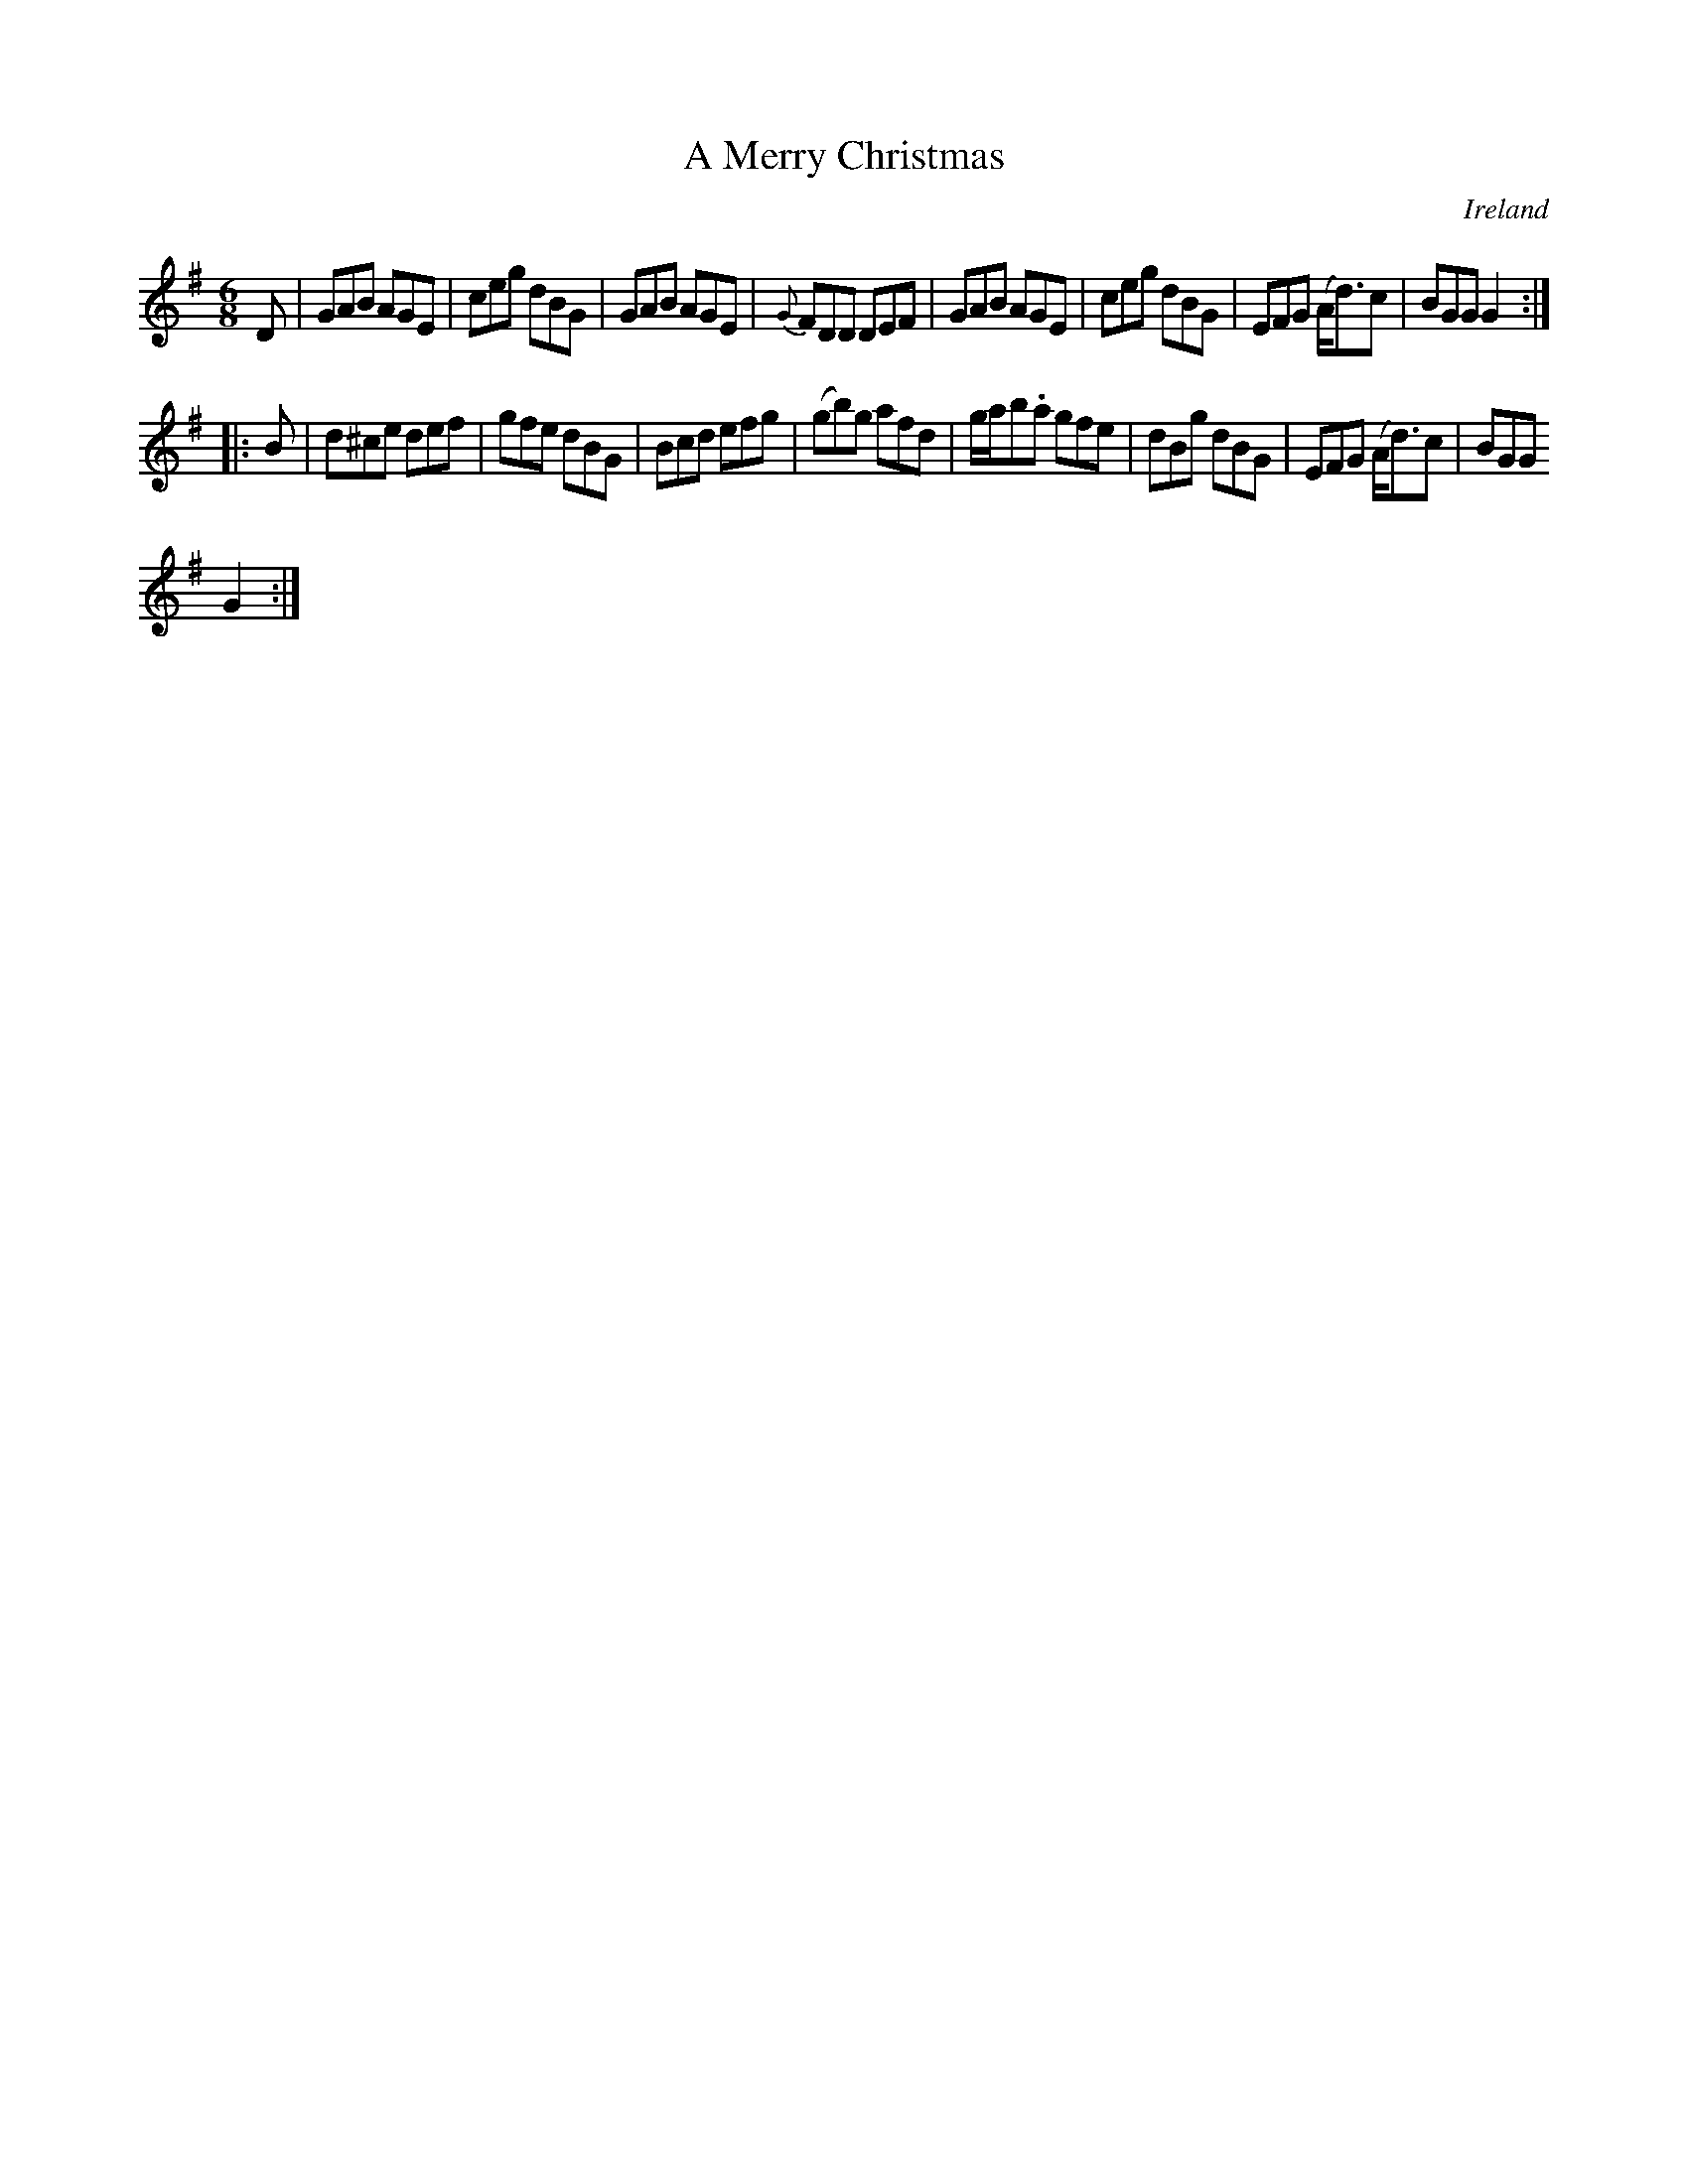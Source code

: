 X:103
T:A Merry Christmas
N:anon.
O:Ireland
B:Francis O'Neill: "The Dance Music of Ireland" (1907) no. 103
R:Double jig
Z:Transcribed by Frank Nordberg - http://www.musicaviva.com
N:Music Aviva - The Internet center for free sheet music downloads
M:6/8
L:1/8
K:G
D|GAB AGE|ceg dBG|GAB AGE|{G}FDD DEF|GAB AGE|ceg dBG|EFG (A<d)c|BGG G2:|
|:B|d^ce def|gfe dBG|Bcd efg|(gb)g afd|g/a/b.a gfe|dBg dBG|EFG (A<d)c|BGG
 G2:|
